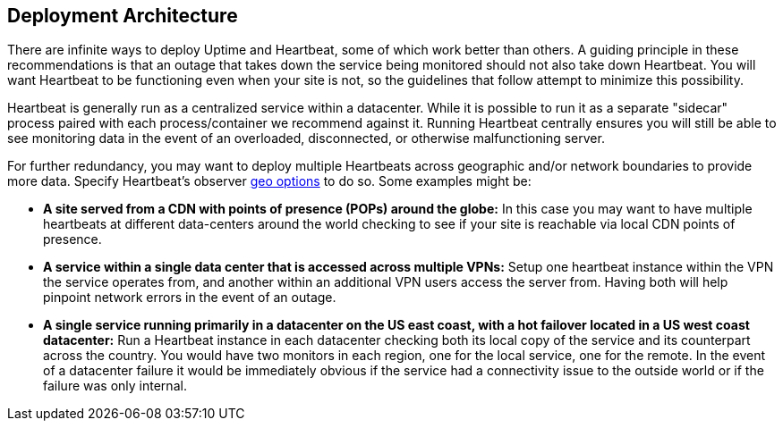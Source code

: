 [role="xpack"]
[[uptime-deployment-arch]]
== Deployment Architecture

There are infinite ways to deploy Uptime and Heartbeat, some of which work better than others. A guiding principle in these recommendations is that an outage that takes down the service being monitored should not also take down Heartbeat. You will want Heartbeat to be functioning even when your site is not, so the guidelines that follow attempt to minimize this possibility.

Heartbeat is generally run as a centralized service within a datacenter. While it is possible to run it as a separate "sidecar" process paired with each process/container we recommend against it. Running Heartbeat centrally ensures you will still be able to see monitoring data in the event of an overloaded, disconnected, or otherwise malfunctioning server. 

For further redundancy, you may want to deploy multiple Heartbeats across geographic and/or network boundaries to provide more data. Specify Heartbeat's observer https://www.elastic.co/guide/en/beats/heartbeat/current/configuration-observer-options.html[geo options] to do so. Some examples might be:

* **A site served from a CDN with points of presence (POPs) around the globe:** In this case you may want to have multiple heartbeats at different data-centers around the world checking to see if your site is reachable via local CDN points of presence.
* **A service within a single data center that is accessed across multiple VPNs:** Setup one heartbeat instance within the VPN the service operates from, and another within an additional VPN users access the server from. Having both will help pinpoint network errors in the event of an outage.
* **A single service running primarily in a datacenter on the US east coast, with a hot failover located in a US west coast datacenter:** Run a Heartbeat instance in each datacenter checking both its local copy of the service and its counterpart across the country. You would have two monitors in each region, one for the local service, one for the remote. In the event of a datacenter failure it would be immediately obvious if the service had a connectivity issue to the outside world or if the failure was only internal.